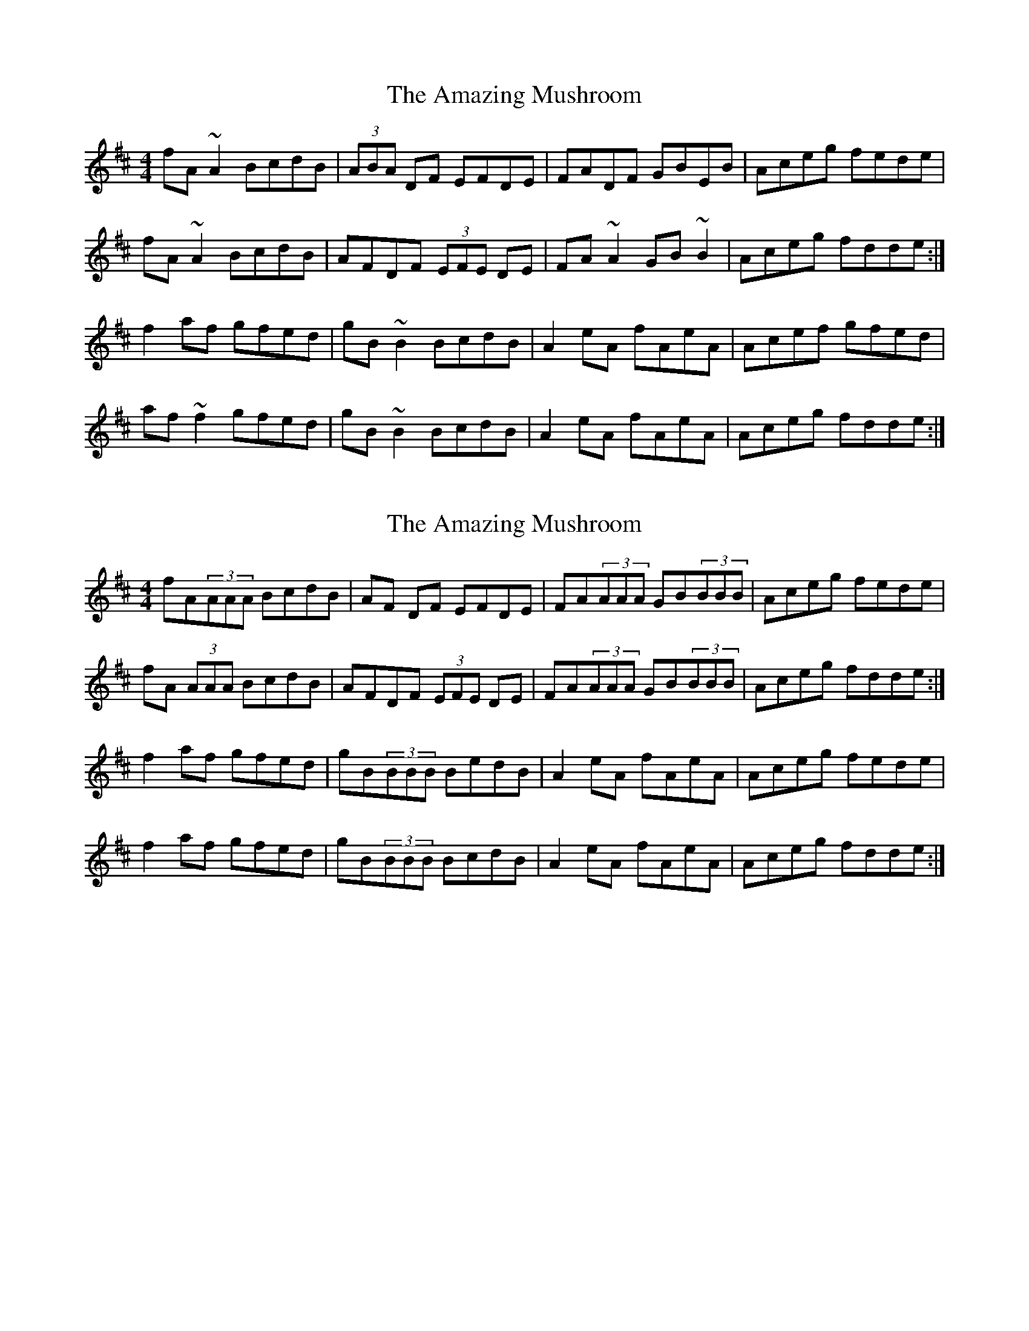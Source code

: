 X: 1
T: Amazing Mushroom, The
Z: gian marco
S: https://thesession.org/tunes/5074#setting5074
R: reel
M: 4/4
L: 1/8
K: Dmaj
fA~A2 BcdB|(3ABA DF EFDE|FADF GBEB|Aceg fede|
fA~A2 BcdB|AFDF (3EFE DE|FA~A2 GB~B2|Aceg fdde:|
f2af gfed|gB~B2 BcdB|A2eA fAeA|Acef gfed|
af~f2 gfed|gB~B2 BcdB|A2eA fAeA|Aceg fdde:|
X: 2
T: Amazing Mushroom, The
Z: Vincent Pompe van Meerdervoort
S: https://thesession.org/tunes/5074#setting23817
R: reel
M: 4/4
L: 1/8
K: Dmaj
fA(3AAA BcdB|AF DF EFDE|FA(3AAA GB(3BBB|Aceg fede|
fA (3AAA BcdB|AFDF (3EFE DE|FA(3AAA GB(3BBB|Aceg fdde:|
f2af gfed|gB(3BBB BedB|A2eA fAeA|Aceg fede|
f2af gfed|gB(3BBB BcdB|A2eA fAeA|Aceg fdde:|

